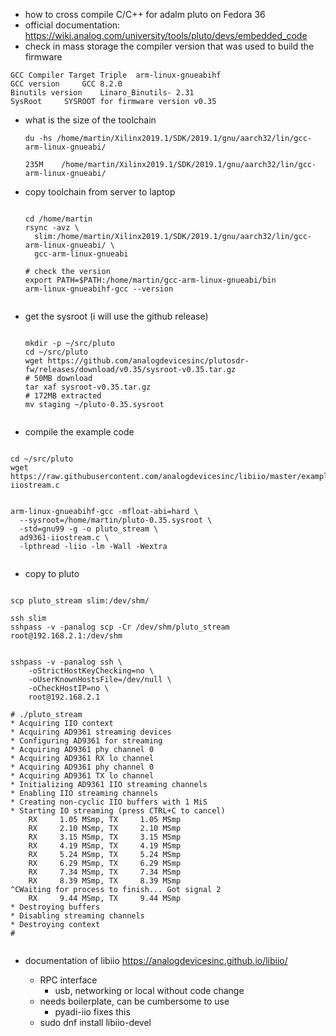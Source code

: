 - how to cross compile C/C++ for adalm pluto on Fedora 36
- official documentation:
  https://wiki.analog.com/university/tools/pluto/devs/embedded_code
- check in mass storage the compiler version that was used to build
  the firmware
#+begin_example
GCC Compiler Target Triple 	arm-linux-gnueabihf
GCC version 	GCC 8.2.0
Binutils version 	Linaro_Binutils- 2.31
SysRoot 	SYSROOT for firmware version v0.35
#+end_example
- what is the size of the toolchain
  #+begin_example
du -hs /home/martin/Xilinx2019.1/SDK/2019.1/gnu/aarch32/lin/gcc-arm-linux-gnueabi/

235M	/home/martin/Xilinx2019.1/SDK/2019.1/gnu/aarch32/lin/gcc-arm-linux-gnueabi/
  #+end_example

- copy toolchain from server to laptop
  #+begin_example

cd /home/martin
rsync -avz \
  slim:/home/martin/Xilinx2019.1/SDK/2019.1/gnu/aarch32/lin/gcc-arm-linux-gnueabi/ \
  gcc-arm-linux-gnueabi

# check the version
export PATH=$PATH:/home/martin/gcc-arm-linux-gnueabi/bin
arm-linux-gnueabihf-gcc --version

  #+end_example

- get the sysroot (i will use the github release)
  #+begin_example

mkdir -p ~/src/pluto
cd ~/src/pluto
wget https://github.com/analogdevicesinc/plutosdr-fw/releases/download/v0.35/sysroot-v0.35.tar.gz
# 50MB download
tar xaf sysroot-v0.35.tar.gz
# 172MB extracted
mv staging ~/pluto-0.35.sysroot

  #+end_example

- compile the example code
#+begin_example

cd ~/src/pluto
wget https://raw.githubusercontent.com/analogdevicesinc/libiio/master/examples/ad9361-iiostream.c


arm-linux-gnueabihf-gcc -mfloat-abi=hard \
  --sysroot=/home/martin/pluto-0.35.sysroot \
  -std=gnu99 -g -o pluto_stream \
  ad9361-iiostream.c \
  -lpthread -liio -lm -Wall -Wextra

#+end_example

- copy to pluto
#+begin_example

scp pluto_stream slim:/dev/shm/

ssh slim
sshpass -v -panalog scp -Cr /dev/shm/pluto_stream root@192.168.2.1:/dev/shm


sshpass -v -panalog ssh \
    -oStrictHostKeyChecking=no \
    -oUserKnownHostsFile=/dev/null \
    -oCheckHostIP=no \
    root@192.168.2.1
    
# ./pluto_stream 
* Acquiring IIO context
* Acquiring AD9361 streaming devices
* Configuring AD9361 for streaming
* Acquiring AD9361 phy channel 0
* Acquiring AD9361 RX lo channel
* Acquiring AD9361 phy channel 0
* Acquiring AD9361 TX lo channel
* Initializing AD9361 IIO streaming channels
* Enabling IIO streaming channels
* Creating non-cyclic IIO buffers with 1 MiS
* Starting IO streaming (press CTRL+C to cancel)
	RX     1.05 MSmp, TX     1.05 MSmp
	RX     2.10 MSmp, TX     2.10 MSmp
	RX     3.15 MSmp, TX     3.15 MSmp
	RX     4.19 MSmp, TX     4.19 MSmp
	RX     5.24 MSmp, TX     5.24 MSmp
	RX     6.29 MSmp, TX     6.29 MSmp
	RX     7.34 MSmp, TX     7.34 MSmp
	RX     8.39 MSmp, TX     8.39 MSmp
^CWaiting for process to finish... Got signal 2
	RX     9.44 MSmp, TX     9.44 MSmp
* Destroying buffers
* Disabling streaming channels
* Destroying context
# 

#+end_example


- documentation of libiio
  https://analogdevicesinc.github.io/libiio/

  - RPC interface
    - usb, networking or local without code change

  - needs boilerplate, can be cumbersome to use
    - pyadi-iio  fixes this

  - sudo dnf install libiio-devel
